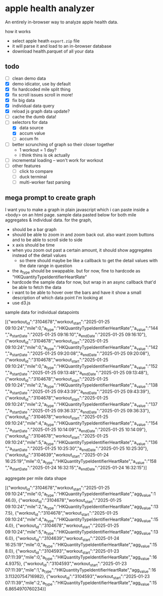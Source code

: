 * apple health analyzer

An entirely in-browser way to analyze apple health data.

how it works
- select apple heath =export.zip= file
- it will parse it and load to an in-browser database
- download health.parquet of all your data

** todo
- [ ] clean demo data
- [X] demo idicator, use by default
- [X] fix hardcoded mile split thing
- [X] fix scroll issues scroll in more!
- [X] fix big data
- [X] individual data query
- [X] reload js graph data update?
- [ ] cache the dumb data!
- [-] selectors for data
  - [X]  data source
  - [X] accum value
  - [ ]  accum fn
- [ ] better scrunching of graph so their closer together
  - 1 workout = 1 day?
  - i think thins is ok actually
- [ ] incremental loading -- won't work for workout
- [ ] other features
  - [ ] click to compare
  - [ ] duck terminal
  - [ ] multi-worker fast parsing
** mega prompt to create graph

I want you to make a graph in plain javascript which i can paste inside a <body> on an html page. sample data pasted below for both mile aggregates & individual data.
for the graph,
- should be a bar graph
- should be able to zoom in and zoom back out. also want zoom buttons and to be able to scroll side to side
- x axis should be time
- when you zoom out past a certain amount, it should show aggregates instead of the detail values
  - so there should maybe be like a callback to get the detail values with the date range in question
- the a_type should be swappable. but for now, fine to hardcode as "HKQuantityTypeIdentifierHeartRate"
- hardcode the sample data for now, but wrap in an async callback that'd be able to fetch the data
- i want to be able to hover over the bars and have it show a small description of which data point I'm looking at
- use d3.js

sample data for individual datapoints

[{"workout_id":"3104678","workout_start":"2025-01-25 09:10:24","mile":0,"a_type":"HKQuantityTypeIdentifierHeartRate","a_value":"144","a_startDate":"2025-01-25 09:16:10","a_endDate":"2025-01-25 09:16:10"},
{"workout_id":"3104678","workout_start":"2025-01-25 09:10:24","mile":0,"a_type":"HKQuantityTypeIdentifierHeartRate","a_value":"142","a_startDate":"2025-01-25 09:20:08","a_endDate":"2025-01-25 09:20:08"},
{"workout_id":"3104678","workout_start":"2025-01-25 09:10:24","mile":0,"a_type":"HKQuantityTypeIdentifierHeartRate","a_value":"152","a_startDate":"2025-01-25 09:13:48","a_endDate":"2025-01-25 09:13:48"},
{"workout_id":"3104678","workout_start":"2025-01-25 09:10:24","mile":2,"a_type":"HKQuantityTypeIdentifierHeartRate","a_value":"138","a_startDate":"2025-01-25 09:43:39","a_endDate":"2025-01-25 09:43:39"},
{"workout_id":"3104678","workout_start":"2025-01-25 09:10:24","mile":2,"a_type":"HKQuantityTypeIdentifierHeartRate","a_value":"137","a_startDate":"2025-01-25 09:36:33","a_endDate":"2025-01-25 09:36:33"},
{"workout_id":"3104678","workout_start":"2025-01-25 09:10:24","mile":4,"a_type":"HKQuantityTypeIdentifierHeartRate","a_value":"154","a_startDate":"2025-01-25 10:14:09","a_endDate":"2025-01-25 10:14:09"},
{"workout_id":"3104678","workout_start":"2025-01-25 09:10:24","mile":5,"a_type":"HKQuantityTypeIdentifierHeartRate","a_value":"136","a_startDate":"2025-01-25 10:25:30","a_endDate":"2025-01-25 10:25:30"},
{"workout_id":"3104639","workout_start":"2025-01-24 16:25:19","mile":0,"a_type":"HKQuantityTypeIdentifierHeartRate","a_value":"158","a_startDate":"2025-01-24 16:32:15","a_endDate":"2025-01-24 16:32:15"}]

aggregate per mile data shape

[{"workout_id":"3104678","workout_start":"2025-01-25 09:10:24","mile":0,"a_type":"HKQuantityTypeIdentifierHeartRate","agg_value":146.0},
{"workout_id":"3104678","workout_start":"2025-01-25 09:10:24","mile":2,"a_type":"HKQuantityTypeIdentifierHeartRate","agg_value":137.5},
{"workout_id":"3104678","workout_start":"2025-01-25 09:10:24","mile":4,"a_type":"HKQuantityTypeIdentifierHeartRate","agg_value":154.0},
{"workout_id":"3104678","workout_start":"2025-01-25 09:10:24","mile":5,"a_type":"HKQuantityTypeIdentifierHeartRate","agg_value":136.0},
{"workout_id":"3104639","workout_start":"2025-01-24 16:25:19","mile":0,"a_type":"HKQuantityTypeIdentifierHeartRate","agg_value":158.0},
{"workout_id":"3104593","workout_start":"2025-01-23 07:11:39","mile":0,"a_type":"HKQuantityTypeIdentifierHeartRate","agg_value":164.9375},
{"workout_id":"3104593","workout_start":"2025-01-23 07:11:39","mile":1,"a_type":"HKQuantityTypeIdentifierHeartRate","agg_value":163.11320754716982},
{"workout_id":"3104593","workout_start":"2025-01-23 07:11:39","mile":2,"a_type":"HKQuantityTypeIdentifierHeartRate","agg_value":156.8654970760234}]
